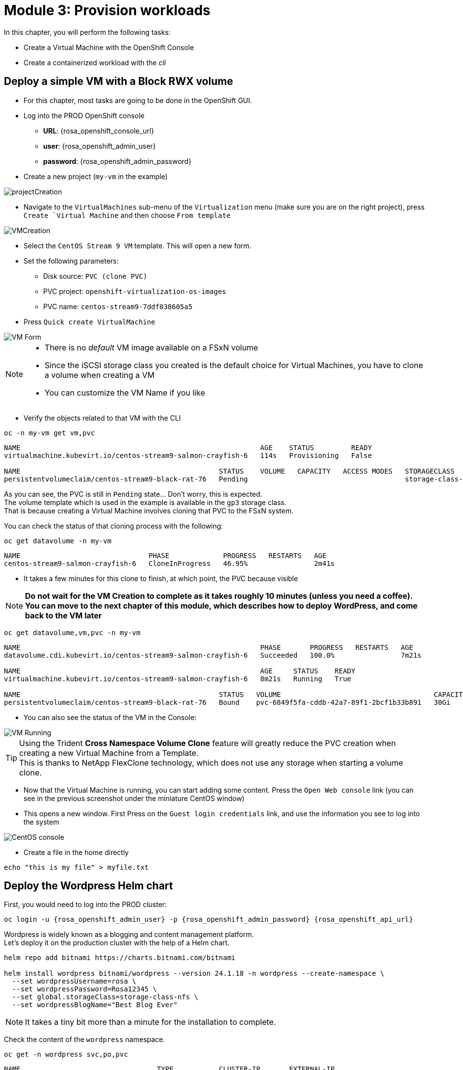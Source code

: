 # Module 3: Provision workloads

In this chapter, you will perform the following tasks:

* Create a Virtual Machine with the OpenShift Console
* Create a containerized workload with the _cli_

[#deployvm]
== Deploy a simple VM with a Block RWX volume

* For this chapter, most tasks are going to be done in the OpenShift GUI. 

* Log into the PROD OpenShift console
** *URL*: {rosa_openshift_console_url}
** *user*: {rosa_openshift_admin_user}
** *password*: {rosa_openshift_admin_password}

* Create a new project (`my-vm` in the example)

image::Mod3_OCP_Console_Project_Create.png[projectCreation]

* Navigate to the `VirtualMachines` sub-menu of the `Virtualization` menu (make sure you are on the right project), press `Create `Virtual Machine` and then choose `From template`

image::Mod3_OCP_Console_VM_Create.png[VMCreation]

* Select the `CentOS Stream 9 VM` template. This will open a new form.
* Set the following parameters:
** Disk source: `PVC (clone PVC)`
** PVC project: `openshift-virtualization-os-images`
** PVC name: `centos-stream9-7ddf038605a5`
* Press `Quick create VirtualMachine`

image::Mod3_OCP_Console_VM_Form.png[VM Form]

[NOTE]
====
* There is no _default_ VM image available on a FSxN volume
* Since the iSCSI storage class you created is the default choice for Virtual Machines, you have to clone a volume when creating a VM
* You can customize the VM Name if you like
====

* Verify the objects related to that VM with the CLI

[.lines_space]
[.console-input]
[source,bash]
----
oc -n my-vm get vm,pvc
----
[.console-output]
[source,bash]
----
NAME                                                          AGE    STATUS         READY
virtualmachine.kubevirt.io/centos-stream9-salmon-crayfish-6   114s   Provisioning   False

NAME                                                STATUS    VOLUME   CAPACITY   ACCESS MODES   STORAGECLASS          VOLUMEATTRIBUTESCLASS   AGE
persistentvolumeclaim/centos-stream9-black-rat-76   Pending                                      storage-class-iscsi   <unset>                 114s
----
As you can see, the PVC is still in `Pending` state... Don't worry, this is expected. +
The volume template which is used in the example is available in the `gp3` storage class. +
That is because creating a Virtual Machine involves cloning that PVC to the FSxN system.

You can check the status of that cloning process with the following:
[.lines_space]
[.console-input]
[source,bash]
----
oc get datavolume -n my-vm 
----
[.console-output]
[source,bash]
----
NAME                               PHASE             PROGRESS   RESTARTS   AGE
centos-stream9-salmon-crayfish-6   CloneInProgress   46.95%                2m41s
----

* It takes a few minutes for this clone to finish, at which point, the PVC because visible

[NOTE]
====
*Do not wait for the VM Creation to complete as it takes roughly 10 minutes (unless you need a coffee).* +
*You can move to the next chapter of this module, which describes how to deploy WordPress, and come back to the VM later*
====

[.lines_space]
[.console-input]
[source,bash]
----
oc get datavolume,vm,pvc -n my-vm 
----
[.console-output]
[source,bash]
----
NAME                                                          PHASE       PROGRESS   RESTARTS   AGE
datavolume.cdi.kubevirt.io/centos-stream9-salmon-crayfish-6   Succeeded   100.0%                7m21s

NAME                                                          AGE     STATUS    READY
virtualmachine.kubevirt.io/centos-stream9-salmon-crayfish-6   8m21s   Running   True

NAME                                                STATUS   VOLUME                                     CAPACITY   ACCESS MODES   STORAGECLASS          VOLUMEATTRIBUTESCLASS   AGE
persistentvolumeclaim/centos-stream9-black-rat-76   Bound    pvc-6849f5fa-cddb-42a7-89f1-2bcf1b33b891   30Gi       RWX            storage-class-iscsi   <unset>                 8m21s
----
* You can also see the status of the VM in the Console:

image::Mod3_OCP_Console_VM_Running.png[VM Running]

[TIP]
====
Using the Trident *Cross Namespace Volume Clone* feature will greatly reduce the PVC creation when creating a new Virtual Machine from a Template. +
This is thanks to NetApp FlexClone technology, which does not use any storage when starting a volume clone.
====

* Now that the Virtual Machine is running, you can start adding some content. Press the `Open Web console` link (you can see in the previous screenshot under the miniature CentOS window)
* This opens a new window. First Press on the `Guest login credentials` link, and use the information you see to log into the system

image::Mod3_OCP_Console_CentOS_console.png[CentOS console]

* Create a file in the home directly

[.lines_space]
[.console-input]
[source,bash]
----
echo "this is my file" > myfile.txt
----

[#deploywordpress]
== Deploy the Wordpress Helm chart

First, you would need to log into the PROD cluster:
[.lines_space]
[.console-input]
[source,bash,role=execute,subs="attributes"]
----
oc login -u {rosa_openshift_admin_user} -p {rosa_openshift_admin_password} {rosa_openshift_api_url}
----

Wordpress is widely known as a blogging and content management platform. +
Let's deploy it on the production cluster with the help of a Helm chart.

[.lines_space]
[.console-input]
[source,bash]
----
helm repo add bitnami https://charts.bitnami.com/bitnami

helm install wordpress bitnami/wordpress --version 24.1.18 -n wordpress --create-namespace \
  --set wordpressUsername=rosa \
  --set wordpressPassword=Rosa12345 \
  --set global.storageClass=storage-class-nfs \
  --set wordpressBlogName="Best Blog Ever"
----

NOTE: It takes a tiny bit more than a minute for the installation to complete.

Check the content of the `wordpress` namespace.
[.lines_space]
[.console-input]
[source,bash]
----
oc get -n wordpress svc,po,pvc
----
[.console-output]
[source,bash]
----
NAME                                 TYPE           CLUSTER-IP       EXTERNAL-IP                                                               PORT(S)                      AGE
service/wordpress                    LoadBalancer   172.30.57.162    aa7ccfdb52de24e73867ae11c11bedc0-1849430877.us-east-2.elb.amazonaws.com   80:30087/TCP,443:32446/TCP   10m
service/wordpress-mariadb            ClusterIP      172.30.248.149   <none>                                                                    3306/TCP                     10m
service/wordpress-mariadb-headless   ClusterIP      None             <none>                                                                    3306/TCP                     10m

NAME                             READY   STATUS    RESTARTS   AGE
pod/wordpress-74d5d98bcc-5hnhz   1/1     Running   0          10m
pod/wordpress-mariadb-0          1/1     Running   0          10m

NAME                                             STATUS   VOLUME                                     CAPACITY   ACCESS MODES   STORAGECLASS        VOLUMEATTRIBUTESCLASS   AGE
persistentvolumeclaim/data-wordpress-mariadb-0   Bound    pvc-9b53fcd7-09a9-4ce8-9b8e-9b24c22cd3ee   8Gi        RWO            storage-class-nfs   <unset>                 10m
persistentvolumeclaim/wordpress                  Bound    pvc-774a516b-2205-462f-bf5d-d4014e37c72b   10Gi       RWO            storage-class-nfs   <unset>                 10m
----

Notice the wordpress service ? +
Copy & paste the address provided by the Load Balancer in your browser in order to access WordPress:

image::Mod3_Wordpress_HelloWorld.png[HelloWorld]

Before protecting that application, you may want to create your own blog. +
You first need to connect to the admin page (use the same URL as Wordpress followed by "/wp-admin"). +
This will ask for credentials, which you set in the Helm chart (`rosa`/`Rosa12345`).

Once logged in, you need to click on `Posts` in the left bar, and then press on the `Add New Post` button.

image::Mod3_Wordpress_Admin_AddNewPost.png[AddNewPost]

Write Something nice or funny, and when ready press on the two successive `Publish` buttons. +
In another window, connect to the main page of the Wordpress user site to visualize the result.

image::Mod3_Wordpress_FirstPost.png[FirstPost]

Tadaaaa! +
Your first application is now ready.

* If you have not done it yet, you can go back to the Virtual Machine chapter to check that the creation is succesful, so that you can add some content to this VM

* You are now done with this module. Please proceed with the next one.